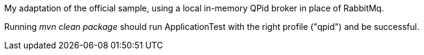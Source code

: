 
My adaptation of the official sample, using a local in-memory QPid broker in place of RabbitMq.

Running _mvn clean package_ should run ApplicationTest with the right profile ("qpid") and be successful.
